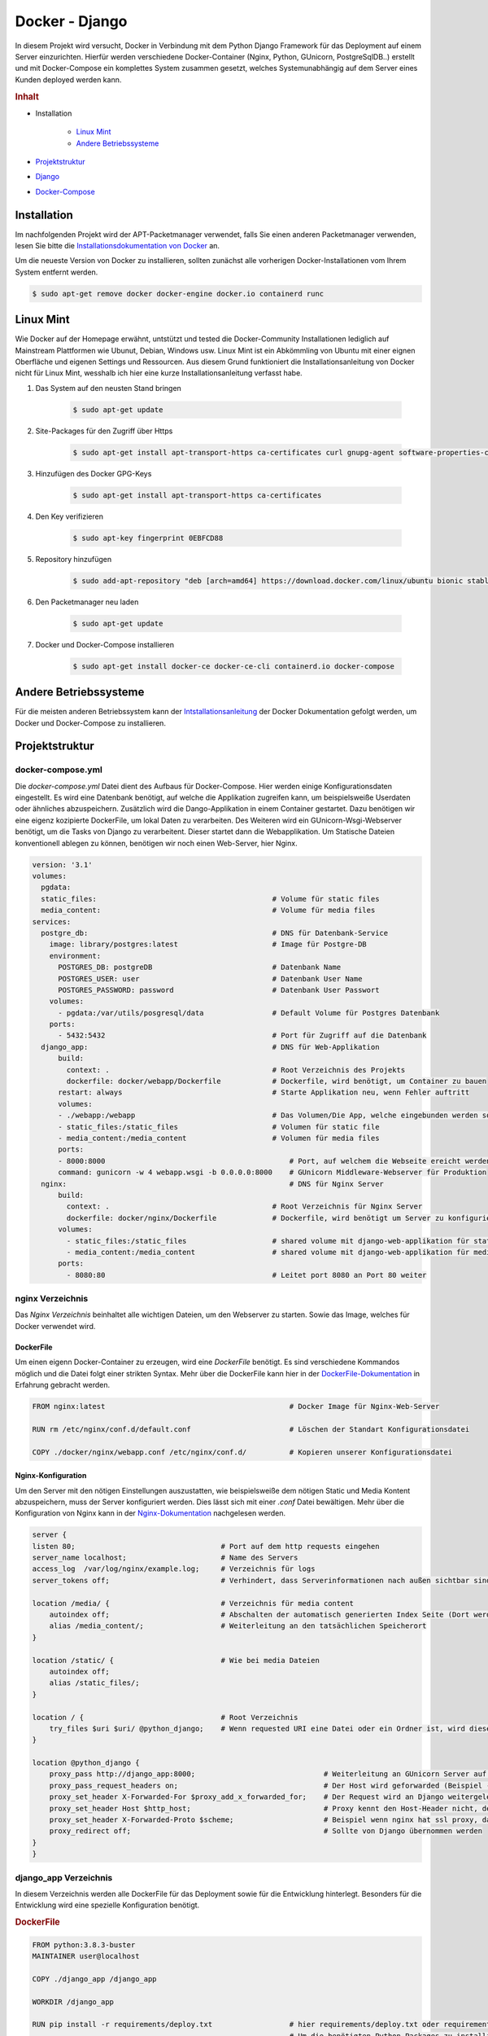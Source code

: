 Docker - Django
***************

.. image:: /_static/img/docker/docker_logo_ani.gif
    :scale: 50 %
    :align: center
    :target: https://miro.medium.com/max/1400/1*h205DQBt-f7ikKiPpP4Gxg.png

In diesem Projekt wird versucht, Docker in Verbindung mit dem Python Django Framework für das Deployment auf einem
Server einzurichten. Hierfür werden verschiedene Docker-Container (Nginx, Python, GUnicorn, PostgreSqlDB..) erstellt
und mit Docker-Compose ein komplettes System zusammen gesetzt, welches Systemunabhängig auf dem Server eines Kunden
deployed werden kann.

.. rubric:: Inhalt

- Installation

    - `Linux Mint`_
    - `Andere Betriebssysteme`_
- `Projektstruktur`_
- `Django`_
- `Docker-Compose`_

Installation
------------

Im nachfolgenden Projekt wird der APT-Packetmanager verwendet, falls Sie einen anderen Packetmanager verwenden, lesen Sie
bitte die `Installationsdokumentation von Docker`_ an.

.. _Installationsdokumentation von Docker: https://docs.docker.com/get-docker/

Um die neueste Version von Docker zu installieren, sollten zunächst alle vorherigen Docker-Installationen vom Ihrem
System entfernt werden.

.. code-block:: bash

    $ sudo apt-get remove docker docker-engine docker.io containerd runc

Linux Mint
----------

Wie Docker auf der Homepage erwähnt, untstützt und tested die Docker-Community Installationen lediglich auf Mainstream
Plattformen wie Ubunut, Debian, Windows usw. Linux Mint ist ein Abkömmling von Ubuntu mit einer eignen Oberfläche und
eigenen Settings und Ressourcen. Aus diesem Grund funktioniert die Installationsanleitung von Docker nicht für Linux Mint,
wesshalb ich hier eine kurze Installationsanleitung verfasst habe.

1. Das System auf den neusten Stand bringen

    .. code-block:: bash

        $ sudo apt-get update

2. Site-Packages für den Zugriff über Https

    .. code-block:: bash

        $ sudo apt-get install apt-transport-https ca-certificates curl gnupg-agent software-properties-common

3. Hinzufügen des Docker GPG-Keys

    .. code-block:: bash

        $ sudo apt-get install apt-transport-https ca-certificates

4. Den Key verifizieren

    .. code-block:: bash

        $ sudo apt-key fingerprint 0EBFCD88

5. Repository hinzufügen

    .. code-block:: bash

        $ sudo add-apt-repository "deb [arch=amd64] https://download.docker.com/linux/ubuntu bionic stable"

6. Den Packetmanager neu laden

    .. code-block:: bash

        $ sudo apt-get update

7. Docker und Docker-Compose installieren

    .. code-block:: bash

        $ sudo apt-get install docker-ce docker-ce-cli containerd.io docker-compose

Andere Betriebssysteme
----------------------

Für die meisten anderen Betriebssystem kann der `Intstallationsanleitung <https://docs.docker.com/get-docker/>`_ der
Docker Dokumentation gefolgt werden, um Docker und Docker-Compose zu installieren.

Projektstruktur
---------------

docker-compose.yml
^^^^^^^^^^^^^^^^^^

Die `docker-compose.yml` Datei dient des Aufbaus für Docker-Compose. Hier werden einige Konfigurationsdaten eingestellt.
Es wird eine Datenbank benötigt, auf welche die Applikation zugreifen kann, um beispielsweiße Userdaten oder ähnliches
abzuspeichern. Zusätzlich wird die Dango-Applikation in einem Container gestartet. Dazu benötigen wir eine eigenz
kozipierte DockerFile, um lokal Daten zu verarbeiten. Des Weiteren wird ein GUnicorn-Wsgi-Webserver benötigt, um die
Tasks von Django zu verarbeitent. Dieser startet dann die Webapplikation. Um Statische Dateien konventionell ablegen
zu können, benötigen wir noch einen Web-Server, hier Nginx.

.. code-block:: yaml

    version: '3.1'
    volumes:
      pgdata:
      static_files:                                         # Volume für static files
      media_content:                                        # Volume für media files
    services:
      postgre_db:                                           # DNS für Datenbank-Service
        image: library/postgres:latest                      # Image für Postgre-DB
        environment:
          POSTGRES_DB: postgreDB                            # Datenbank Name
          POSTGRES_USER: user                               # Datenbank User Name
          POSTGRES_PASSWORD: password                       # Datenbank User Passwort
        volumes:
          - pgdata:/var/utils/posgresql/data                # Default Volume für Postgres Datenbank
        ports:
          - 5432:5432                                       # Port für Zugriff auf die Datenbank
      django_app:                                           # DNS für Web-Applikation
          build:
            context: .                                      # Root Verzeichnis des Projekts
            dockerfile: docker/webapp/Dockerfile            # Dockerfile, wird benötigt, um Container zu bauen
          restart: always                                   # Starte Applikation neu, wenn Fehler auftritt
          volumes:
          - ./webapp:/webapp                                # Das Volumen/Die App, welche eingebunden werden soll
          - static_files:/static_files                      # Volumen für static file
          - media_content:/media_content                    # Volumen für media files
          ports:
          - 8000:8000                                           # Port, auf welchem die Webseite ereicht werden kann
          command: gunicorn -w 4 webapp.wsgi -b 0.0.0.0:8000    # GUnicorn Middleware-Webserver für Produktion
      nginx:                                                    # DNS für Nginx Server
          build:
            context: .                                      # Root Verzeichnis für Nginx Server
            dockerfile: docker/nginx/Dockerfile             # Dockerfile, wird benötigt um Server zu konfigurieren
          volumes:
            - static_files:/static_files                    # shared volume mit django-web-applikation für static files
            - media_content:/media_content                  # shared volume mit django-web-applikation für media files
          ports:
            - 8080:80                                       # Leitet port 8080 an Port 80 weiter

nginx Verzeichnis
^^^^^^^^^^^^^^^^^

Das `Nginx Verzeichnis` beinhaltet alle wichtigen Dateien, um den Webserver zu starten.
Sowie das Image, welches für Docker verwendet wird.

DockerFile
""""""""""

Um einen eigenn Docker-Container zu erzeugen, wird eine `DockerFile` benötigt. Es sind verschiedene Kommandos möglich
und die Datei folgt einer strikten Syntax. Mehr über die DockerFile kann hier in der `DockerFile-Dokumentation`_ in
Erfahrung gebracht werden.

.. _DockerFile-Dokumentation: https://docs.docker.com/engine/reference/builder/

.. code-block:: docker

    FROM nginx:latest                                           # Docker Image für Nginx-Web-Server

    RUN rm /etc/nginx/conf.d/default.conf                       # Löschen der Standart Konfigurationsdatei

    COPY ./docker/nginx/webapp.conf /etc/nginx/conf.d/          # Kopieren unserer Konfigurationsdatei

Nginx-Konfiguration
"""""""""""""""""""
Um den Server mit den nötigen Einstellungen auszustatten, wie beispielsweiße dem nötigen Static und Media Kontent
abzuspeichern, muss der Server konfiguriert werden. Dies lässt sich mit einer `.conf` Datei bewältigen.
Mehr über die Konfiguration von Nginx kann in der `Nginx-Dokumentation`_ nachgelesen werden.

.. _Nginx-Dokumentation: http://nginx.org/en/docs/beginners_guide.html

.. code-block:: nginx

    server {
    listen 80;                                  # Port auf dem http requests eingehen
    server_name localhost;                      # Name des Servers
    access_log  /var/log/nginx/example.log;     # Verzeichnis für logs
    server_tokens off;                          # Verhindert, dass Serverinformationen nach außen sichtbar sind.

    location /media/ {                          # Verzeichnis für media content
        autoindex off;                          # Abschalten der automatisch generierten Index Seite (Dort werden die Dateien im Verzeichnis angezeigt: html, css, ...)
        alias /media_content/;                  # Weiterleitung an den tatsächlichen Speicherort
    }

    location /static/ {                         # Wie bei media Dateien
        autoindex off;
        alias /static_files/;
    }

    location / {                                # Root Verzeichnis
        try_files $uri $uri/ @python_django;    # Wenn requested URI eine Datei oder ein Ordner ist, wird dieser versandt. Andernfalls weiterleitung an @python_django
    }

    location @python_django {
        proxy_pass http://django_app:8000;                              # Weiterleitung an GUnicorn Server auf Port 8000
        proxy_pass_request_headers on;                                  # Der Host wird geforwarded (Beispiel -> Django_app.com)
        proxy_set_header X-Forwarded-For $proxy_add_x_forwarded_for;    # Der Request wird an Django weitergeleitet (Django hat keine Ahnung von Proxy, deshalb werden IP's weitergeleitet werden)
        proxy_set_header Host $http_host;                               # Proxy kennt den Host-Header nicht, deshalb muss auch dieser weitergeleitet werden
        proxy_set_header X-Forwarded-Proto $scheme;                     # Beispiel wenn nginx hat ssl proxy, dann muss das an django weitergeleitet werden
        proxy_redirect off;                                             # Sollte von Django übernommen werden
    }
    }

django_app Verzeichnis
^^^^^^^^^^^^^^^^^^^^^^

In diesem Verzeichnis werden alle DockerFile für das Deployment sowie für die Entwicklung hinterlegt. Besonders für die
Entwicklung wird eine spezielle Konfiguration benötigt.

.. rubric:: DockerFile

.. code-block:: docker

    FROM python:3.8.3-buster
    MAINTAINER user@localhost

    COPY ./django_app /django_app

    WORKDIR /django_app

    RUN pip install -r requirements/deploy.txt                  # hier requirements/deploy.txt oder requirements/dev.txt
                                                                # Um die benötigten Python-Packages zu installieren.
                                                                # deploy.txt benötigt beispielsweiße gunicorn, dev jedoch nicht.
    COPY ./docker/webapp/entrypoint.sh /entrypoint.sh

    RUN chmod +x /entrypoint.sh

    ENTRYPOINT ["/entrypoint.sh"]

Um beim Start des Dockers eine Ausgabe auf der Konsole zu sehen, macht es Sinn ein solches Entryskript zu verwenden.

**entrypoint.sh**

.. code-block:: bash

    #!/bin/bash

    echo "Running command '$*'"
    exec /bin/bash -c "$*"

Django
------

Auch in Django müssen ein paar Änderungen vorgenommen werden. Zunächst muss die Datenbank richtig initialisiert werden.
In diesem Beispiel verwenden wir eine `Postgresql Datenbank`_. Eine relationale Datenbank, die von den Django Entwicklern
empfohlen wird. Um da zu bewerkstelligen, muss die Datenbank in der `settings.py` eingerichtet werden.

.. _Postgresql Datenbank: https://www.postgresql.org/

.. code-block:: python

    DATABASES = {
    'default': {
        'ENGINE': 'django.db.backends.postgresql_psycopg2',
        'NAME': 'database_name',
        'USER': 'user_name',
        'PASSWORD': 'user_password',
        'HOST': 'postgre_db',           # Der Hostname, welcher in der docker-compose.yml als Service für die Datenbank eingetragen wurde
        'PORT': '5432',                 # Der Port, welcher für die Datenbank gedacht wurde --> docker-compose.yml
        }
    }

Des weiteren müssen die `Static und Media Files` noch umgeleitet werden. Dazu benötigen wir die Volumes, welche in der
docker-compose.yml festgelegt wurden. In diesem Projekt, sähe das wie folgt in der `settings.py` Datei aus.

.. code-block:: python

    STATIC_ROOT = '/static_files/'
    MEDIA_ROOT = '/media_content/'

Zu guterletzt sollte der Debugmodus von Django noch deaktiviert werden. Dies kann ebenfall in der `settings.py` vorgenommen
werden.

.. code-block:: python

    DEBUG = False

Docker-Compose
--------------

Um die die Docker-Container jetzt zusammenzusetzen benötigen wir `docker compose`. Um die Umgebung für die Produktion
zu erstellen, muss dieses zunächst `gebuilded` werden.

.. code-block:: bash

    $ docker-compose build

Um den Service nun zustarten, genügt es in der Konsole folgenden Befehl einzugeben.

.. code-block:: bash

    $ docker-compose up

Der Nginx-Webserver läuft jetzt mit 4 Gunicorn Workern stabil und kann auf einem beliebiegen Server installiert werden.